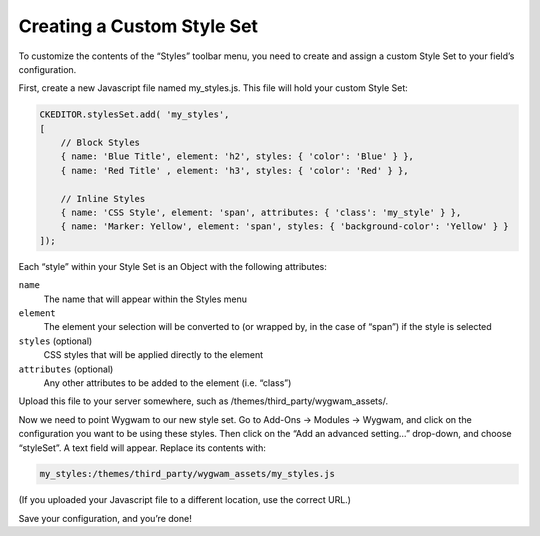 Creating a Custom Style Set
===========================

To customize the contents of the “Styles” toolbar menu, you need to create and assign a custom Style Set to your field’s configuration.

First, create a new Javascript file named my_styles.js. This file will hold your custom Style Set:

.. code-block:: js

    CKEDITOR.stylesSet.add( 'my_styles',
    [
        // Block Styles
        { name: 'Blue Title', element: 'h2', styles: { 'color': 'Blue' } },
        { name: 'Red Title' , element: 'h3', styles: { 'color': 'Red' } },

        // Inline Styles
        { name: 'CSS Style', element: 'span', attributes: { 'class': 'my_style' } },
        { name: 'Marker: Yellow', element: 'span', styles: { 'background-color': 'Yellow' } }
    ]);

Each “style” within your Style Set is an Object with the following attributes:

``name``
    The name that will appear within the Styles menu

``element``
    The element your selection will be converted to (or wrapped by, in the case of “span”) if the style is selected

``styles`` (optional)
    CSS styles that will be applied directly to the element

``attributes`` (optional)
    Any other attributes to be added to the element (i.e. “class”)

Upload this file to your server somewhere, such as /themes/third_party/wygwam_assets/.

Now we need to point Wygwam to our new style set. Go to Add-Ons → Modules → Wygwam, and click on the configuration you want to be using these styles. Then click on the “Add an advanced setting…” drop-down, and choose “styleSet”. A text field will appear. Replace its contents with:

.. code-block:: text

    my_styles:/themes/third_party/wygwam_assets/my_styles.js

(If you uploaded your Javascript file to a different location, use the correct URL.)

Save your configuration, and you’re done!
